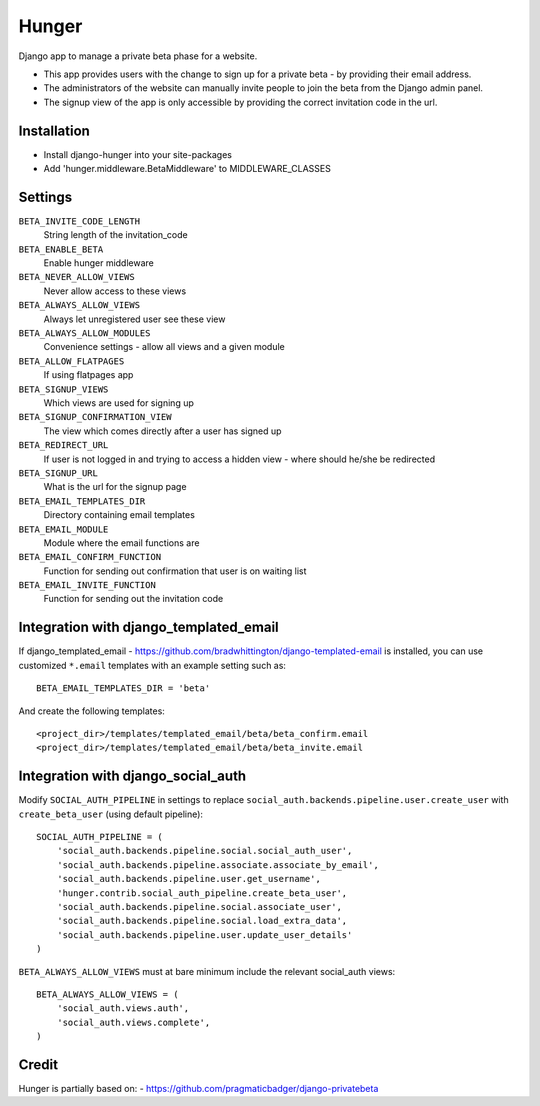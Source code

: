 Hunger
======

.. image:: https://secure.travis-ci.org/joshuakarjala/django-hunger.png?branch=master
   :target: http://travis-ci.org/joshuakarjala/django-hunger

Django app to manage a private beta phase for a website.

- This app provides users with the change to sign up for a private beta - by providing their email address.
- The administrators of the website can manually invite people to join the beta from the Django admin panel.
- The signup view of the app is only accessible by providing the correct invitation code in the url.


Installation
------------

- Install django-hunger into your site-packages
- Add 'hunger.middleware.BetaMiddleware' to MIDDLEWARE_CLASSES


Settings
--------

``BETA_INVITE_CODE_LENGTH``
    String length of the invitation_code
``BETA_ENABLE_BETA``
    Enable hunger middleware
``BETA_NEVER_ALLOW_VIEWS``
    Never allow access to these views
``BETA_ALWAYS_ALLOW_VIEWS``
    Always let unregistered user see these view
``BETA_ALWAYS_ALLOW_MODULES``
    Convenience settings - allow all views and a given module
``BETA_ALLOW_FLATPAGES``
    If using flatpages app
``BETA_SIGNUP_VIEWS``
    Which views are used for signing up
``BETA_SIGNUP_CONFIRMATION_VIEW``
    The view which comes directly after a user has signed up
``BETA_REDIRECT_URL``
    If user is not logged in and trying to access a hidden view - where should he/she be redirected
``BETA_SIGNUP_URL``
    What is the url for the signup page
``BETA_EMAIL_TEMPLATES_DIR``
    Directory containing email templates
``BETA_EMAIL_MODULE``
    Module where the email functions are
``BETA_EMAIL_CONFIRM_FUNCTION``
    Function for sending out confirmation that user is on waiting list
``BETA_EMAIL_INVITE_FUNCTION``
    Function for sending out the invitation code

Integration with django_templated_email
---------------------------------------

If django_templated_email - https://github.com/bradwhittington/django-templated-email
is installed, you can use customized ``*.email`` templates with an
example setting such as::

   BETA_EMAIL_TEMPLATES_DIR = 'beta'

And create the following templates::

   <project_dir>/templates/templated_email/beta/beta_confirm.email
   <project_dir>/templates/templated_email/beta/beta_invite.email


Integration with django_social_auth
-----------------------------------

Modify ``SOCIAL_AUTH_PIPELINE`` in settings to replace
``social_auth.backends.pipeline.user.create_user`` with
``create_beta_user`` (using default pipeline)::

    SOCIAL_AUTH_PIPELINE = (
        'social_auth.backends.pipeline.social.social_auth_user',
        'social_auth.backends.pipeline.associate.associate_by_email',
        'social_auth.backends.pipeline.user.get_username',
        'hunger.contrib.social_auth_pipeline.create_beta_user',
        'social_auth.backends.pipeline.social.associate_user',
        'social_auth.backends.pipeline.social.load_extra_data',
        'social_auth.backends.pipeline.user.update_user_details'
    )

``BETA_ALWAYS_ALLOW_VIEWS`` must at bare minimum include the relevant
social_auth views::

    BETA_ALWAYS_ALLOW_VIEWS = (
        'social_auth.views.auth',
        'social_auth.views.complete',
    )

Credit
------
Hunger is partially based on:
- https://github.com/pragmaticbadger/django-privatebeta
